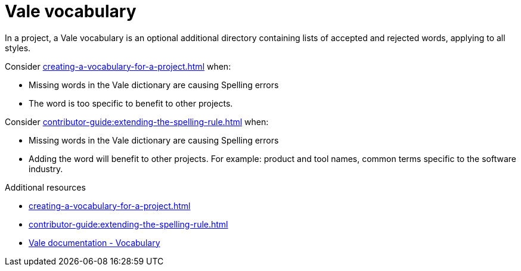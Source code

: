 :_module-type: CONCEPT

[id="con_vale-vocabulary_{context}"]
= Vale vocabulary

In a project, a Vale vocabulary is an optional additional directory containing lists of accepted and rejected words, applying to all styles.

Consider xref:creating-a-vocabulary-for-a-project.adoc[] when:

* Missing words in the Vale dictionary are causing Spelling errors
* The word is too specific to benefit to other projects.

Consider xref:contributor-guide:extending-the-spelling-rule.adoc[] when:

* Missing words in the Vale dictionary are causing Spelling errors
* Adding the word will benefit to other projects. For example: product and tool names, common terms specific to the software industry.



.Additional resources

* xref:creating-a-vocabulary-for-a-project.adoc[]
* xref:contributor-guide:extending-the-spelling-rule.adoc[]
* link:https://vale.sh/docs/topics/vocab[Vale documentation - Vocabulary]

